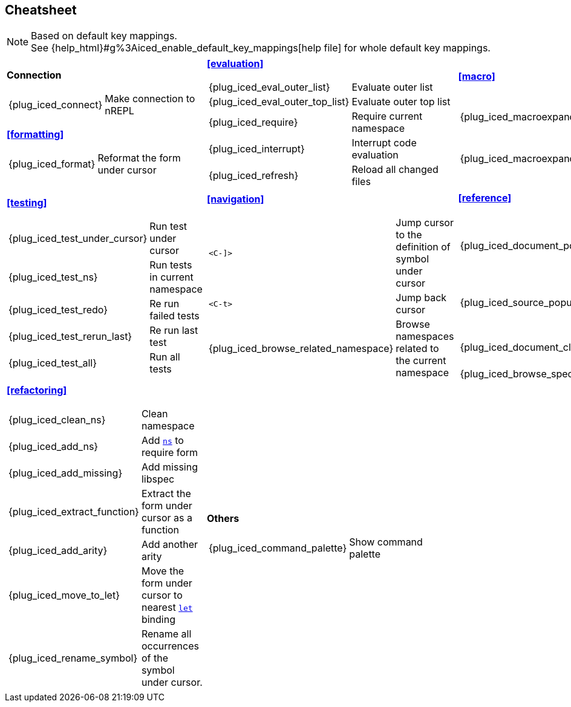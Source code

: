 == Cheatsheet [[cheatsheet]]

[NOTE]
====
Based on default key mappings. +
See {help_html}#g%3Aiced_enable_default_key_mappings[help file] for whole default key mappings.
====

[cols="33a,33a,33a"]
|===

| *Connection*
[cols="30,70"]
!===
! {plug_iced_connect}
! Make connection to nREPL
!===

*<<formatting>>*
[cols="30,70"]
!===
! {plug_iced_format}
! Reformat the form under cursor
!===


| *<<evaluation>>*
[cols="30,70"]
!===
! {plug_iced_eval_outer_list}
! Evaluate outer list
! {plug_iced_eval_outer_top_list}
! Evaluate outer top list
! {plug_iced_require}
! Require current namespace
! {plug_iced_interrupt}
! Interrupt code evaluation
! {plug_iced_refresh}
! Reload all changed files
!===

| *<<macro>>*
[cols="30,70"]
!===
! {plug_iced_macroexpand_1_outer_list}
! Evaluate `macroexpand-1` for outer list
! {plug_iced_macroexpand_outer_list}
! Evaluate `macroexpand` for outer list
!===

| *<<testing>>*
[cols="30,70"]
!===
! {plug_iced_test_under_cursor}
! Run test under cursor
! {plug_iced_test_ns}
! Run tests in current namespace
! {plug_iced_test_redo}
! Re run failed tests
! {plug_iced_test_rerun_last}
! Re run last test
! {plug_iced_test_all}
! Run all tests
!===

| *<<navigation>>*
[cols="30,70"]
!===
! `<C-]>`
!  Jump cursor to the definition of symbol under cursor
! `<C-t>`
! Jump back cursor
! {plug_iced_browse_related_namespace}
! Browse namespaces related to the current namespace
!===

| *<<reference>>*
[cols="30,70"]
!===
! {plug_iced_document_popup_open}
! Show documents for the symbol under cursor
! {plug_iced_source_popup_show}
! Show source for the symbol under cursor
! {plug_iced_document_close}
! Close document buffer
! {plug_iced_browse_spec}
! Browse specs
!===

| *<<refactoring>>*
[cols="30,70"]
!===
! {plug_iced_clean_ns}
! Clean namespace
! {plug_iced_add_ns}
! Add https://clojuredocs.org/clojure.core/ns[`ns`] to require form
! {plug_iced_add_missing}
! Add missing libspec
! {plug_iced_extract_function}
! Extract the form under cursor as a function
! {plug_iced_add_arity}
! Add another arity
! {plug_iced_move_to_let}
! Move the form under cursor to nearest https://clojuredocs.org/clojure.core/let[`let`] binding
! {plug_iced_rename_symbol}
! Rename all occurrences of the symbol under cursor.
!===

| *Others*
[cols="30,70"]
!===
! {plug_iced_command_palette}
! Show command palette
!===

|

// End of cheatsheet
|===

